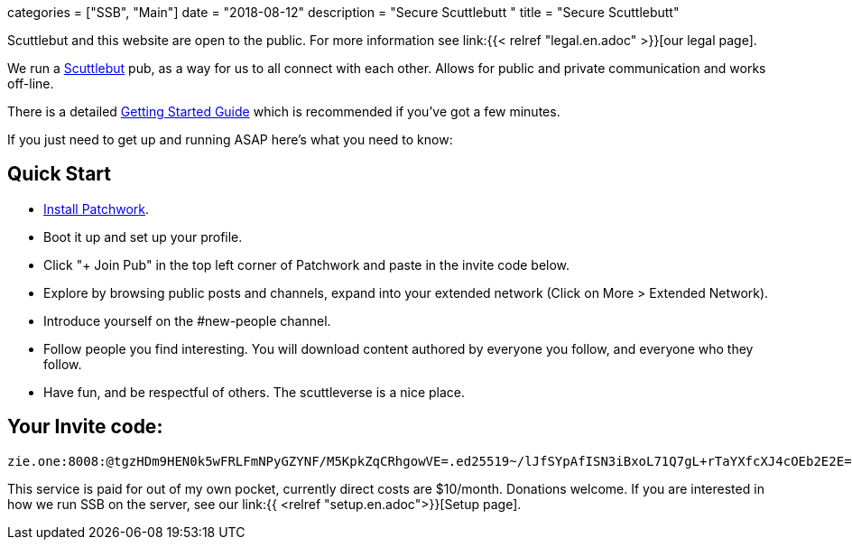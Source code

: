 +++
categories = ["SSB", "Main"]
date = "2018-08-12"
description = "Secure Scuttlebutt "
title = "Secure Scuttlebutt"
+++

Scuttlebut and this website are open to the public. For more information see link:{{< relref "legal.en.adoc" >}}[our legal page]. 

We run a https://www.scuttlebutt.nz/[Scuttlebut] pub, as a way for 
	us to all connect with each other. Allows for public and private communication and works off-line.

There is a detailed https://www.scuttlebutt.nz/getting-started.html[Getting Started Guide] which is recommended if you've got a few minutes.
		
If you just need to get up and running ASAP here's what you need to know:

== Quick Start

* http://dinosaur.is/patchwork-downloader/[Install Patchwork].
* Boot it up and set up your profile.
* Click "+ Join Pub" in the top left corner of Patchwork and paste in the invite code below.
* Explore by browsing public posts and channels, expand into your extended network (Click on More > Extended Network).
* Introduce yourself on the #new-people channel.
* Follow people you find interesting. You will download content authored by everyone you follow, and everyone who they follow.
* Have fun, and be respectful of others. The scuttleverse is a nice place.

== Your Invite code:
....
zie.one:8008:@tgzHDm9HEN0k5wFRLFmNPyGZYNF/M5KpkZqCRhgowVE=.ed25519~/lJfSYpAfISN3iBxoL71Q7gL+rTaYXfcXJ4cOEb2E2E=
....

This service is paid for out of my own pocket, currently direct costs are $10/month. Donations welcome.
If you are interested in how we run SSB on the server, see our link:{{ <relref "setup.en.adoc">}}[Setup page].

